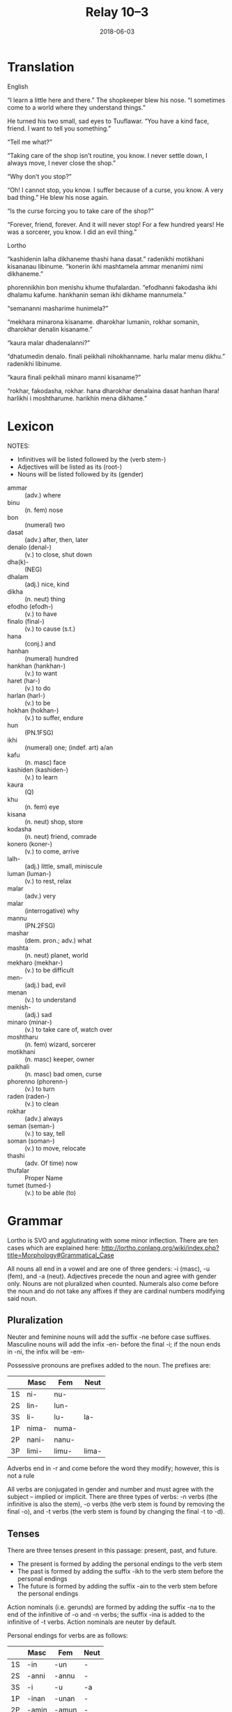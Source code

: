 #+Title: Relay 10–3
#+Date: 2018-06-03
#+HTML_LINK_UP: index.html
#+HTML_LINK_HOME: ../index.html
#+HTML_HEAD_EXTRA: <link rel="stylesheet" href="../../global/Default.css"/>
#+HTML_HEAD_EXTRA: <link rel="stylesheet" href="../../global/org.css"/>
#+HTML_HEAD_EXTRA: <link rel="stylesheet" href="../relay.css"/>
#+OPTIONS: title:nil

* Translation
#+BEGIN_short-relay

#+BEGIN_natlang-name
English
#+END_natlang-name

#+BEGIN_natlang-text
“I learn a little here and there.” The shopkeeper blew his nose. “I sometimes
come to a world where they understand things.”

He turned his two small, sad eyes to Tuuflawar. “You have a kind face, friend. I
want to tell you something.”

“Tell me what?”

“Taking care of the shop isn’t routine, you know. I never settle down, I always
move, I never close the shop.”

“Why don’t you stop?”

“Oh! I cannot stop, you know. I suffer because of a curse, you know. A very bad
thing.” He blew his nose again.

“Is the curse forcing you to take care of the shop?”

“Forever, friend, forever. And it will never stop! For a few hundred years! He
was a sorcerer, you know. I did an evil thing.”
#+END_natlang-text

#+BEGIN_conlang-name
Lortho
#+END_conlang-name

#+BEGIN_conlang-text
“kashidenin lalha dikhaneme thashi hana dasat.” radenikhi motikhani kisananau
libinume. “konerin ikhi mashtamela ammar menanimi nimi dikhaneme.”

phorennikhin bon menishu khume thufalardan. “efodhanni fakodasha ikhi dhalamu
kafume. hankhanin seman ikhi dikhame mannumela.”

“semananni masharime hunimela?”

“mekhara minarona kisaname. dharokhar lumanin, rokhar somanin, dharokhar denalin
kisaname.”

“kaura malar dhadenalanni?”

“dhatumedin denalo. finali peikhali nihokhanname. harlu malar menu dikhu.”
radenikhi libinume.

“kaura finali peikhali minaro manni kisaname?”

“rokhar, fakodasha, rokhar. hana dharokhar denalaina dasat hanhan lhara!
harlikhi i moshtharume. harikhin mena dikhame.”
#+END_conlang-text

#+END_short-relay

* Lexicon
NOTES: 
- Infinitives will be listed followed by the (verb stem-)
- Adjectives will be listed as its (root-)
- Nouns will be listed followed by its (gender)

#+ATTR_HTML: :class vocablist
- ammar :: (adv.) where
- binu :: (n. fem) nose
- bon :: (numeral) two
- dasat :: (adv.) after, then, later
- denalo (denal-) :: (v.) to close, shut down
- dha(k)- :: (NEG)
- dhalam :: (adj.) nice, kind
- dikha :: (n. neut) thing
- efodho (efodh-) :: (v.) to have
- finalo (final-) :: (v.) to cause (s.t.)
- hana :: (conj.) and
- hanhan :: (numeral) hundred
- hankhan (hankhan-) :: (v.) to want
- haret (har-) :: (v.) to do
- harlan (harl-) :: (v.) to be
- hokhan (hokhan-) :: (v.) to suffer, endure
- hun :: (PN.1FSG)
- ikhi :: (numeral) one; (indef. art) a/an
- kafu :: (n. masc) face
- kashiden (kashiden-) :: (v.) to learn
- kaura :: (Q)
- khu :: (n. fem) eye
- kisana  :: (n. neut) shop, store
- kodasha :: (n. neut) friend, comrade
- konero (koner-) :: (v.) to come, arrive
- lalh- :: (adj.) little, small, miniscule
- luman (luman-) :: (v.) to rest, relax
- malar :: (adv.) very
- malar :: (interrogative) why
- mannu :: (PN.2FSG)
- mashar :: (dem. pron.; adv.) what
- mashta :: (n. neut) planet, world
- mekharo (mekhar-) :: (v.) to be difficult
- men- :: (adj.) bad, evil
- menan :: (v.) to understand
- menish- :: (adj.) sad
- minaro (minar-) :: (v.) to take care of, watch over
- moshtharu :: (n. fem) wizard, sorcerer
- motikhani :: (n. masc) keeper, owner
- paikhali :: (n. masc) bad omen, curse
- phorenno (phorenn-) :: (v.) to turn
- raden (raden-) :: (v.) to clean
- rokhar :: (adv.) always
- seman (seman-) :: (v.) to say, tell
- soman (soman-) :: (v.) to move, relocate
- thashi :: (adv. Of time) now
- thufalar :: Proper Name
- tumet (tumed-) :: (v.) to be able (to)

* Grammar
Lortho is SVO and agglutinating with some minor inflection. There are ten cases
which are explained here:
http://lortho.conlang.org/wiki/index.php?title=Morphology#Grammatical_Case

All nouns all end in a vowel and are one of three genders: -i (masc), -u (fem),
and -a (neut). Adjectives precede the noun and agree with gender only. Nouns are
not pluralized when counted. Numerals also come before the noun and do not take
any affixes if they are cardinal numbers modifying said noun.

** Pluralization
Neuter and feminine nouns will add the suffix -ne before case
suffixes. Masculine nouns will add the infix -en- before the final -i; if the
noun ends in -ni, the infix will be -em-

Possessive pronouns are prefixes added to the noun. The prefixes are:

|    | Masc  | Fem   | Neut  |
|----+-------+-------+-------|
| 1S | ni-   | nu-   |       |
| 2S | lin-  | lun-  |       |
| 3S | li-   | lu-   | la-   |
|----+-------+-------+-------|
| 1P | nima- | numa- |       |
| 2P | nani- | nanu- |       |
| 3P | limi- | limu- | lima- |

Adverbs end in -r and come before the word they modify; however, this is not a
rule

All verbs are conjugated in gender and number and must agree with the subject –
implied or implicit. There are three types of verbs: -n verbs (the infinitive is
also the stem), -o verbs (the verb stem is found by removing the final -o), and
-t verbs (the verb stem is found by changing the final -t to -d).

** Tenses
There are three tenses present in this passage: present, past, and future. 
- The present is formed by adding the personal endings to the verb stem
- The past is formed by adding the suffix -ikh to the verb stem before the personal endings
- The future is formed by adding the suffix -ain to the verb stem before the personal endings

Action nominals (i.e. gerunds) are formed by adding the suffix -na to the end of
the infinitive of -o and -n verbs; the suffix -ina is added to the infinitive of
-t verbs. Action nominals are neuter by default.

Personal endings for verbs are as follows:

|    | Masc  | Fem   | Neut |
|----+-------+-------+------|
| 1S | -in   | -un   | -    |
| 2S | -anni | -annu | -    |
| 3S | -i    | -u    | -a   |
|----+-------+-------+------|
| 1P | -inan | -unan | -    |
| 2P | -amin | -amun | -    |
| 3P | -imi  | -imu  | -ima |

* Navigation
:PROPERTIES:
:HTML_CONTAINER: footer
:UNNUMBERED: t
:END:

#+BEGIN_EXPORT html
<nav class="linkset">
  <div id="this">
    <div id="sec"><strong>10</strong> Relay</div>
    <div id="chapB"></div>
    <div id="chapA">Part <strong>3</strong></div>
  </div>
  <a href="02-kozet.html" id="prev" rel="prev">Previous</a>
  <a href="04-alllen.html" id="next" rel="next">Next</a>
</nav>
#+END_EXPORT
